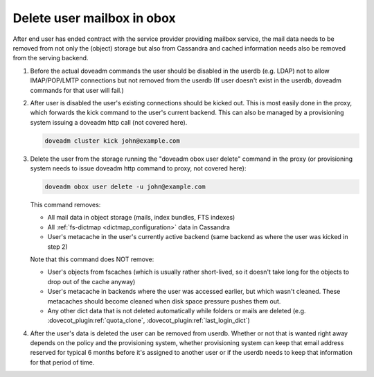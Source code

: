.. _delete_user_mailbox_in_obox:

=============================
Delete user mailbox in obox
=============================

After end user has ended contract with the service provider providing mailbox service, the mail data needs to be removed from not only the (object) storage but also from Cassandra and cached information needs also be removed from the serving backend.

#. Before the actual doveadm commands the user should be disabled in the userdb
   (e.g. LDAP) not to allow IMAP/POP/LMTP connections but not removed from the
   userdb (If user doesn't exist in the userdb, doveadm commands for that user
   will fail.)

#. After user is disabled the user's existing connections should be kicked out.
   This is most easily done in the proxy, which forwards the kick command to the
   user's current backend. This can also be managed by a provisioning system
   issuing a doveadm http call (not covered here).

   .. code-block:: none

      doveadm cluster kick john@example.com

#. Delete the user from the storage running the "doveadm obox user delete"
   command in the proxy (or provisioning system needs to issue doveadm http
   command to proxy, not covered here):

   .. code-block:: none

      doveadm obox user delete -u john@example.com

   This command removes:

   * All mail data in object storage (mails, index bundles, FTS indexes)
   * All :ref:`fs-dictmap <dictmap_configuration>` data in Cassandra
   * User's metacache in the user's currently active backend (same backend as
     where the user was kicked in step 2)

   Note that this command does NOT remove:

   * User's objects from fscaches (which is usually rather short-lived, so it
     doesn't take long for the objects to drop out of the cache anyway)
   * User's metacache in backends where the user was accessed earlier, but
     which wasn't cleaned. These metacaches should become cleaned when disk
     space pressure pushes them out.
   * Any other dict data that is not deleted automatically while folders or
     mails are deleted (e.g. :dovecot_plugin:ref:`quota_clone`,
     :dovecot_plugin:ref:`last_login_dict`)

#. After the user's data is deleted the user can be removed from userdb.
   Whether or not that is wanted right away depends on the policy and the
   provisioning system, whether provisioning system can keep that email
   address reserved for typical 6 months before it's assigned to another user
   or if the userdb needs to keep that information for that period of time.
